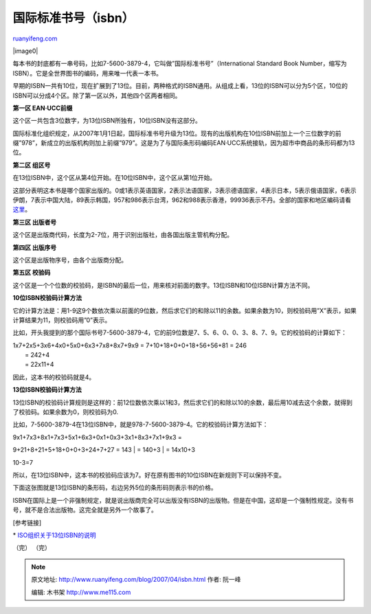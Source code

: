 .. _200704_isbn:

国际标准书号（isbn）
=======================================

`ruanyifeng.com <http://www.ruanyifeng.com/blog/2007/04/isbn.html>`__

|image0|

每本书的封底都有一串号码，比如7-5600-3879-4，它叫做”国际标准书号”（International
Standard Book
Number，缩写为ISBN）。它是全世界图书的编码，用来唯一代表一本书。

早期的ISBN一共有10位，现在扩展到了13位。目前，两种格式的ISBN通用。从组成上看，13位的ISBN可以分为5个区，10位的ISBN可以分成4个区。除了第一区以外，其他四个区两者相同。

**第一区 EAN·UCC前缀**

这个区一共包含3位数字，为13位ISBN所独有，10位ISBN没有这部分。

国际标准化组织规定，从2007年1月1日起，国际标准书号升级为13位。现有的出版机构在10位ISBN前加上一个三位数字的前缀”978”，新成立的出版机构则加上前缀”979”。这是为了与国际条形码编码EAN·UCC系统接轨，因为超市中商品的条形码都为13位。

**第二区 组区号**

在13位ISBN中，这个区从第4位开始。在10位ISBN中，这个区从第1位开始。

这部分表明这本书是哪个国家出版的。0或1表示英语国家，2表示法语国家，3表示德语国家，4表示日本，5表示俄语国家，6表示伊朗，7表示中国大陆，89表示韩国，957和986表示台湾，962和988表示香港，99936表示不丹。全部的国家和地区编码请看\ `这里 <http://www.isbn-international.org/en/identifiers/allidentifiers.html>`__\ 。

**第三区 出版者号**

这个区是出版商代码，长度为2-7位，用于识别出版社，由各国出版主管机构分配。

**第四区 出版序号**

这个区是出版物序号，由各个出版商分配。

**第五区 校验码**

这个区是一个个位数的校验码，是ISBN的最后一位，用来核对前面的数字。13位ISBN和10位ISBN计算方法不同。

**10位ISBN校验码计算方法**

它的计算方法是：用1-9这9个数依次乘以前面的9位数，然后求它们的和除以11的余数。如果余数为10，则校验码用”X”表示，如果计算结果为11，则校验码用”0”表示。

比如，开头我提到的那个国际书号7-5600-3879-4，它的前9位数是7、5、6、0、0、3、8、7、9。它的校验码的计算如下：

| 1x7+2x5+3x6+4x0+5x0+6x3+7x8+8x7+9x9 = 7+10+18+0+0+18+56+56+81 = 246
|  = 242+4
|  = 22x11+4

因此，这本书的校验码就是4。

**13位ISBN校验码计算方法**

13位ISBN的校验码计算规则是这样的：前12位数依次乘以1和3，然后求它们的和除以10的余数，最后用10减去这个余数，就得到了校验码。如果余数为0，则校验码为0.

比如，7-5600-3879-4在13位ISBN中，就是978-7-5600-3879-4。它的校验码计算方法如下：

| 9x1+7x3+8x1+7x3+5x1+6x3+0x1+0x3+3x1+8x3+7x1+9x3 =
9+21+8+21+5+18+0+0+3+24+7+27 = 143
|  = 140+3
|  = 14x10+3

10-3=7

所以，在13位ISBN中，这本书的校验码应该为7。好在原有图书的10位ISBN在新规则下可以保持不变。

下面这张图就是13位ISBN的条形码，右边另外5位的条形码则表示书的价格。

ISBN在国际上是一个非强制规定，就是说出版商完全可以出版没有ISBN的出版物。但是在中国，这却是一个强制性规定。没有书号，就不是合法出版物。这完全就是另外一个故事了。

[参考链接]

\*
`ISO组织关于13位ISBN的说明 <http://www.lac-bac.gc.ca/iso/tc46sc9/isbn.htm>`__

（完）
（完）

.. note::
    原文地址: http://www.ruanyifeng.com/blog/2007/04/isbn.html 
    作者: 阮一峰 

    编辑: 木书架 http://www.me115.com